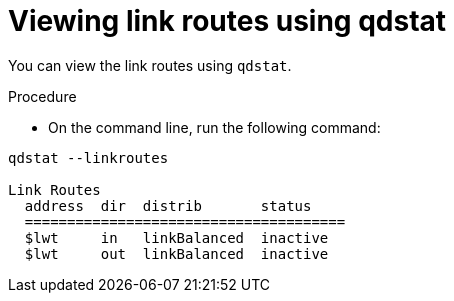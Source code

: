 // Module included in the following assemblies:
//
// assemblies/assembly-qdstat.adoc

[id='view-link-routes-qdstat-{context}']
= Viewing link routes using qdstat

You can view the link routes using `qdstat`.

.Procedure

* On the command line, run the following command:

[source=bash,options="nowrap"]
----
qdstat --linkroutes

Link Routes
  address  dir  distrib       status
  ======================================
  $lwt     in   linkBalanced  inactive
  $lwt     out  linkBalanced  inactive
----

